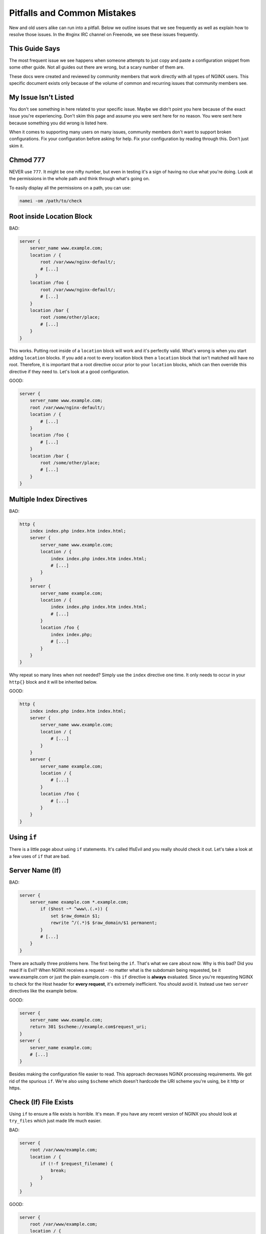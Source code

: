 
.. meta::
   :description: This page outlines some of the NGINX configuration issues that we see frequently and then explains how to resolve them.

.. .. warning:: Read all of this! ALL OF IT!

Pitfalls and Common Mistakes
============================

New and old users alike can run into a pitfall. Below we outline issues that we
see frequently as well as explain how to resolve those issues. In the #nginx IRC
channel on Freenode, we see these issues frequently.

This Guide Says
---------------

The most frequent issue we see happens when someone attempts to just copy and
paste a configuration snippet from some other guide. Not all guides out there
are wrong, but a scary number of them are.

These docs were created and reviewed by community members that work
directly with all types of NGINX users. This specific document exists only
because of the volume of common and recurring issues that community members see.

My Issue Isn't Listed
---------------------

You don't see something in here related to your specific issue. Maybe we didn't
point you here because of the exact issue you're experiencing. Don't skim this
page and assume you were sent here for no reason. You were sent here because
something you did wrong is listed here.

When it comes to supporting many users on many issues, community members don't
want to support broken configurations. Fix your configuration before asking for
help. Fix your configuration by reading through this. Don't just skim it.

Chmod 777
---------

NEVER use ``777``. It might be one nifty number, but even in testing it's a sign of
having no clue what you're doing. Look at the permissions in the whole path and
think through what's going on.

To easily display all the permissions on a path, you can use:

.. code-block:: text

    namei -om /path/to/check

Root inside Location Block
--------------------------

BAD:

.. code-block:: nginx

    server {
        server_name www.example.com;
        location / {
            root /var/www/nginx-default/;
            # [...]
          }
        location /foo {
            root /var/www/nginx-default/;
            # [...]
        }
        location /bar {
            root /some/other/place;
            # [...]
        }
    }

This works. Putting root inside of a ``location`` block will work and it's perfectly
valid. What's wrong is when you start adding ``location`` blocks. If you add a root
to every location block then a ``location`` block that isn't matched will have no
root. Therefore, it is important that a root directive occur prior to your
``location`` blocks, which can then override this directive if they need to.
Let's look at a good configuration.

GOOD:

.. code-block:: nginx

    server {
        server_name www.example.com;
        root /var/www/nginx-default/;
        location / {
            # [...]
        }
        location /foo {
            # [...]
        }
        location /bar {
            root /some/other/place;
            # [...]
        }
    }

Multiple Index Directives
-------------------------

BAD:

.. code-block:: nginx

    http {
        index index.php index.htm index.html;
        server {
            server_name www.example.com;
            location / {
                index index.php index.htm index.html;
                # [...]
            }
        }
        server {
            server_name example.com;
            location / {
                index index.php index.htm index.html;
                # [...]
            }
            location /foo {
                index index.php;
                # [...]
            }
        }
    }

Why repeat so many lines when not needed? Simply use the ``index`` directive one
time. It only needs to occur in your ``http{}`` block and it will be inherited
below.

GOOD:

.. code-block:: nginx

    http {
        index index.php index.htm index.html;
        server {
            server_name www.example.com;
            location / {
                # [...]
            }
        }
        server {
            server_name example.com;
            location / {
                # [...]
            }
            location /foo {
                # [...]
            }
        }
    }

Using ``if``
------------

There is a little page about using ``if`` statements. It's called IfIsEvil and you
really should check it out. Let's take a look at a few uses of ``if`` that are bad.

.. seealso:: :doc:`If Is Evil </start/topics/depth/ifisevil>`

Server Name (If)
----------------

BAD:

.. code-block:: nginx

    server {
        server_name example.com *.example.com;
            if ($host ~* ^www\.(.+)) {
                set $raw_domain $1;
                rewrite ^/(.*)$ $raw_domain/$1 permanent;
            }
            # [...]
        }
    }

There are actually three problems here. The first being the ``if``. That's what we
care about now. Why is this bad? Did you read If is Evil? When NGINX receives a
request - no matter what is the subdomain being requested, be it www.example.com or 
just the plain example.com - this ``if`` directive is **always** evaluated. Since
you're requesting NGINX to check for the Host header for **every request**,
it's extremely inefficient. You should avoid it. Instead use two ``server``
directives like the example below.

GOOD:

.. code-block:: nginx

    server {
        server_name www.example.com;
        return 301 $scheme://example.com$request_uri;
    }
    server {
        server_name example.com;
        # [...]
    }

Besides making the configuration file easier to read. This approach decreases
NGINX processing requirements. We got rid of the spurious ``if``. We're also using
``$scheme`` which doesn't hardcode the URI scheme you're using, be it http or
https.

Check (If) File Exists
----------------------

Using ``if`` to ensure a file exists is horrible. It's mean. If you have any recent
version of NGINX you should look at ``try_files`` which just made life much easier.

BAD:

.. code-block:: nginx

    server {
        root /var/www/example.com;
        location / {
            if (!-f $request_filename) {
                break;
            }
        }
    }

GOOD:

.. code-block:: nginx

    server {
        root /var/www/example.com;
        location / {
            try_files $uri $uri/ /index.html;
        }
    }

What we changed is that we try to see if ``$uri`` exists without requiring ``if``.
Using ``try_files`` means that you can test a sequence. If ``$uri`` doesn't exist, try
``$uri/``, if that doesn't exist try a fallback location.

In this case, if the ``$uri`` file exists, serve it. If not, check if that directory
exists. If not, then proceed to serve ``index.html`` which you make sure exists.
It's loaded – but oh-so-simple! This is another instance where you can completely
eliminate If.

Front Controller Pattern Web Apps
---------------------------------

"Front Controller Pattern" designs are popular and are used on the many of the most
popular PHP software packages; But a lot of examples are more complex than they need
to be. For Drupal, Joomla, etc., just use this:

.. code-block:: nginx

    try_files $uri $uri/ /index.php?q=$uri&$args;

Note - the parameter names are different based on the package you're using. For
example:

* "q" is the parameter used by Drupal, Joomla, WordPress
* "page" is used by CMS Made Simple

Some software don't even need the query string and can read from REQUEST_URI.
For example, WordPress supports this:

.. code-block:: nginx

    try_files $uri $uri/ /index.php;

If you don't care about checking for the existence of directories, you can skip
it by removing ``$uri/``.

Of course, your mileage may vary and you may require something more complex based on
your needs, but for basic sites, these will work perfectly. You should always
start simple and build from there.

Passing Uncontrolled Requests to PHP
------------------------------------

Many example NGINX configurations for PHP on the web advocate passing every URI
ending in ``.php`` to the PHP interpreter. Note that this presents a serious
security issue on most PHP setups as it may allow arbitrary code execution by
third parties.

The problem section usually looks like this:

.. code-block:: nginx

    location ~* \.php$ {
        fastcgi_pass backend;
        # [...]
    }

Here, every request ending in ``.php`` will be passed to the FastCGI backend. The
issue with this is that the default PHP configuration tries to guess which file
you want to execute if the full path does not lead to an actual file on the
filesystem.

For instance, if a request is made for `/forum/avatar/1232.jpg/file.php` which
does not exist but if `/forum/avatar/1232.jpg` does, the PHP interpreter will
process `/forum/avatar/1232.jpg` instead. If this contains embedded PHP code,
this code will be executed accordingly.

Options for avoiding this are:

* Set ``cgi.fix_pathinfo=0`` in ``php.ini``. This causes the PHP interpreter to only
  try the literal path given and to stop processing if the file is not found.
* Ensure that NGINX only passes specific PHP files for execution:

.. code-block:: nginx

    location ~* (file_a|file_b|file_c)\.php$ {
        fastcgi_pass backend;
        # [...]
    }

* Specifically disable the execution of PHP files in any directory containing
  user uploads:

.. code-block:: nginx

    location /uploaddir {
        location ~ \.php$ {return 403;}
        # [...]
    }

* Use the ``try_files`` directive to filter out the problem condition:

.. code-block:: nginx

    location ~* \.php$ {
        try_files $uri =404;
        fastcgi_pass backend;
        # [...]
    }

* Use a nested location to filter out the problem condition:

.. code-block:: nginx

    location ~* \.php$ {
        location ~ \..*/.*\.php$ {return 404;}
        fastcgi_pass backend;
        # [...]
    }

FastCGI Path in Script Filename
-------------------------------

So many guides out there like to rely on absolute paths to get to your
information. This is commonly seen in PHP blocks. When you install NGINX from a
repository, you'll usually wind up being able to toss ``include fastcgi_params;``
in your config. This is a file located in your NGINX root directory which is
usually around ``/etc/nginx/``.

GOOD:

.. code-block:: nginx

    fastcgi_param  SCRIPT_FILENAME    $document_root$fastcgi_script_name;

BAD:

.. code-block:: nginx

    fastcgi_param  SCRIPT_FILENAME    /var/www/yoursite.com/$fastcgi_script_name;

Where is ``$document_root`` set? It's set by the root directive that should be in
your server block. Is your root directive not there? See the first pitfall.

Taxing Rewrites
---------------

Don't feel bad here, it's easy to get confused with regular expressions. In
fact, it's so easy to do that we should make an effort to keep them neat and
clean. Quite simply, don't add cruft.

BAD:

.. code-block:: nginx

    rewrite ^/(.*)$ http://example.com/$1 permanent;

GOOD:

.. code-block:: nginx

    rewrite ^ http://example.com$request_uri? permanent;

BETTER:

.. code-block:: nginx

    return 301 http://example.com$request_uri;

Look at the above. Then back here. Then up, and back here. OK. The first rewrite
captures the full URI minus the first slash. By using the built-in variable
``$request_uri`` we can effectively avoid doing any capturing or matching at all.

Rewrite Missing ``http://``
---------------------------

Very simply, rewrites are relative unless you tell NGINX that they're not.
Making a rewrite absolute is simple. Add a scheme.

BAD:

.. code-block:: nginx

    rewrite ^ example.com permanent;

GOOD:

.. code-block:: nginx

    rewrite ^ http://example.com permanent;

In the above you will see that all we did was add ``http://`` to the
rewrite. It's simple, easy, and effective.

Proxy Everything
----------------

BAD:

.. code-block:: nginx

    server {
        server_name _;
        root /var/www/site;
        location / {
            include fastcgi_params;
            fastcgi_param SCRIPT_FILENAME $document_root$fastcgi_script_name;
            fastcgi_pass unix:/tmp/phpcgi.socket;
        }
    }

Yucky. In this instance, you pass EVERYTHING to PHP. Why? Apache might do this,
but you don't need to. The try_files directive exists for an amazing reason:
It tries files in a specific order. NGINX can first try to serve the static
content, and if it can't, it moves on. This means PHP doesn't get involved at
all. MUCH faster. Especially if you're serving a 1MB image over PHP a few
thousand times versus serving it directly. Let's take a look at how to do that.

GOOD:

.. code-block:: nginx

    server {
        server_name _;
        root /var/www/site;
        location / {
            try_files $uri $uri/ @proxy;
        }
        location @proxy {
            include fastcgi_params;
            fastcgi_param SCRIPT_FILENAME $document_root$fastcgi_script_name;
            fastcgi_pass unix:/tmp/phpcgi.socket;
        }
    }

Also GOOD:

.. code-block:: nginx

    server {
        server_name _;
        root /var/www/site;
        location / {
            try_files $uri $uri/ /index.php;
        }
        location ~ \.php$ {
            include fastcgi_params;
            fastcgi_param SCRIPT_FILENAME $document_root$fastcgi_script_name;
            fastcgi_pass unix:/tmp/phpcgi.socket;
        }
    }

Easy, right? Check if the requested URI exists and can be served by NGINX. If not,
check if it is a directory that can be served. If not, then pass it to your proxy.
Only when NGINX can't serve that requested URI directly, your proxy overhead will
get involved.

Consider how many of your requests are for static content (images, css,
javascript, etc.). That's probably a lot of overhead you just saved.

Use ``$request_filename`` for ``SCRIPT_FILENAME``
-------------------------------------------------

Use ``$request_filename`` instead of ``$document_root$fastcgi_script_name``.

If use ``alias`` directive with ``$document_root$fastcgi_script_name``, ``$document_root$fastcgi_script_name`` will return the wrong path.

BAD:

.. code-block:: nginx

   location /api/ {
        index  index.php index.html index.htm;
        alias /app/www/;
        location ~* "\.php$" {
            try_files      $uri =404;
            fastcgi_pass   127.0.0.1:9000;
            fastcgi_index  index.php;
            fastcgi_param  SCRIPT_FILENAME  $document_root$fastcgi_script_name;
        }
    }

Request ``/api/testing.php``:

- ``$document_root$fastcgi_script_name`` == ``/app/www//api/testing.php``
- ``$request_filename`` == ``/app/www/testing.php``

Request ``/api/``:

- ``$document_root$fastcgi_script_name`` == ``/app/www//api/index.php``
- ``$request_filename`` == ``/app/www/index.php``

And if you use ``$request_filename``, you should set index using ``index`` directive, ``fastcgi_index`` will not work.

GOOD:

.. code-block:: nginx

   location /api/ {
        index  index.php index.html index.htm;
        alias /app/www/;
        location ~* "\.php$" {
            try_files      $uri =404;
            fastcgi_pass   127.0.0.1:9000;
            fastcgi_param  SCRIPT_FILENAME  $request_filename;
        }
    }

Config Changes Not Reflected
----------------------------

Browser cache. Your configuration may be perfect but you'll sit there and beat
your head against a cement wall for a month. What's wrong is your browser cache.
When you download something, your browser stores it. It also stores how that
file was served. If you are playing with a ``types{}`` block you'll encounter this.

The fix:

* In Firefox press Ctrl+Shift+Delete, check Cache, click Clear Now. In
  any other browser, just ask your favorite search engine. Do this after every
  change (unless you know it's not needed) and you'll save yourself a lot of
  headaches.
* Use curl.

VirtualBox
----------

If this does not work, and you're running NGINX on a virtual machine in
VirtualBox, it may be sendfile() that is causing the trouble. Simply comment out
the sendfile directive or set it to "off". The directive is most likely found in
your nginx.conf file.:

.. code-block:: nginx

    sendfile off;

Missing (disappearing) HTTP Headers
-----------------------------------

If you do not explicitly set ``underscores_in_headers on;``, NGINX will silently
drop HTTP headers with underscores (which are perfectly valid according to the
HTTP standard). This is done in order to prevent ambiguities when mapping
headers to CGI variables as both dashes and underscores are mapped to
underscores during that process.

Not Using Standard Document Root Locations
------------------------------------------

Some directories in any file system should never be used for hosting data from.
These include ``/`` and ``root``. You should never use these as your
document root.

Doing this leaves you open to a request outside of your expected area returning
private data.

NEVER DO THIS!!! (yes, we have seen this)

.. code-block:: nginx

    server {
        root /;

        location / {
            try_files /web/$uri $uri @php;
        }

        location @php {
            # [...]
        }
    }

When a request is made for ``/foo``, the request is passed to php because the file
isn't found. This can appear fine, until a request in made for ``/etc/passwd``.
Yup, you just gave us a list of all users on that server. In some cases, the
NGINX server is even set up run workers as root. Yup, we now have your user
list as well as password hashes and how they've been hashed. We now own your
box.

.. _`File System Hierarchy` : https://en.wikipedia.org/wiki/Filesystem_Hierarchy_Standard

The `File System Hierarchy`_ defines where data should exist. You should
definitely read it. The short version is that you want your web content to exist
in either ``/var/www/``, ``/srv``, ``/usr/share/www``.

Using the Default Document Root
-------------------------------

NGINX packages that exist in Ubuntu, Debian, or other operating systems, as an
easy-to-install package will often provide a 'default' configuration file as
an example of configuration methods, and will often include a document root to
hold a basic HTML file.

Most of these packaging systems do not check to see if files are modified or
exist within the default document root, which can result in code loss when the
packages are upgraded. Experienced system administrators know that there is no
expectation of the data inside the default document root to remain untouched
during upgrades.

You should not use the default document root for any site-critical files. There
is no expectation that the default document root will be left untouched by the
system and there is an extremely high possibility that your site-critical data
may be lost upon updates and upgrades to the NGINX packages for your operating
system.

Using a Hostname to Resolve Addresses
-------------------------------------

BAD:

.. code-block:: nginx

    upstream {
        server http://someserver;
    }

    server {
        listen myhostname:80;
        # [...]
    }

You should never use a hostname in a listen directive. While this may work, it
will come with a large number of issues. One such issue being that the hostname
may not resolve at boot time or during a service restart. This can cause NGINX
to be unable to bind to the desired TCP socket which will prevent NGINX from
starting at all.

A safer practice is to know the IP address that needs to be bound to and use
that address instead of the hostname. This prevents NGINX from needing to look
up the address and removes dependencies on external and internal resolvers.

This same issue applies to upstream locations. While it may not always be
possible to avoid using a hostname in an upstream block, it is bad practice and
will require careful considerations to prevent issues.

GOOD:

.. code-block:: nginx

    upstream {
        server http://10.48.41.12;
    }

    server {
        listen 127.0.0.16:80;
        # [...]
    }

Using SSLv3 with HTTPS
----------------------

Due to the POODLE vulnerability in SSLv3, it is advised to not use SSLv3 in your
SSL-enabled sites. You can very easily disable SSLv3 with this line and provide
only the TLS protocols instead:

.. code-block:: nginx

    ssl_protocols TLSv1 TLSv1.1 TLSv1.2;

Using the ``try_files $uri`` directive with ``alias``
-----------------------------------------------------

The symptoms of this are difficult to diagnose: typically, it will appear that
you've done everything right and yet you get mysterious 404 errors. Why? well,
turning on debug-level error logging reveals that ``try_files`` is appending
``$uri`` onto the path already set with ``alias``. This is due to a bug_ in NGINX,
but don't worry—the workaround is simple! As long as your ``try_files`` line is
something like ``try_files $uri $uri/ =404;``, you can simply delete the ``try_files``
line with no significant adverse effect. Here is an example where you cannot use
``try_files``.

BAD:

.. code-block:: nginx

    location ~^/\~(?<user>[^/]*)/(?<page>.*)$ {
        alias /home/$user/public_html/$page;
        try_files $uri $uri/ =404;
    }

GOOD:

.. code-block:: nginx

    location ~^/\~(?<user>[^/]*)/(?<page>.*)$ {
        alias /home/$user/public_html/$page;
    }

The one caveat is that this workaround prevents you from using ``try_files`` to avoid
PATH_INFO attacks. See `Passing Uncontrolled Requests to PHP`_ above for alternative ways
to mitigate these attacks.

Also note that the ``snippets/fastcgi-php.conf`` file shipped by some Linux distributions
may need to be edited to remove a ``try_files`` directive if it's included in a ``location``
block with ``alias``.

.. _bug: https://trac.nginx.org/nginx/ticket/97
